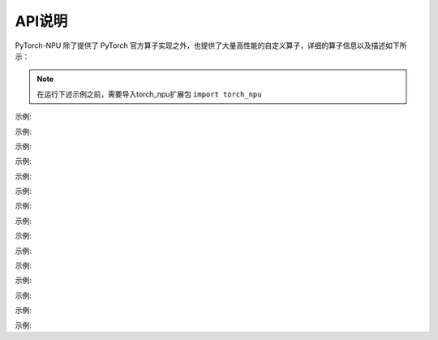 API说明
==========

PyTorch-NPU 除了提供了 PyTorch 官方算子实现之外，也提供了大量高性能的自定义算子，详细的算子信息以及描述如下所示：

.. note::

   在运行下述示例之前，需要导入torch_npu扩展包 ``import torch_npu``

.. py:function:: _npu_dropout(self, p) -> (Tensor, Tensor)
    :module: torch_npu

    不使用种子(seed)进行dropout结果计数,与torch.dropout相似，优化NPU设备实现

    :param Tensor self: 输入张量
    :param Float p: 丢弃概率

    :rtype: (Tensor, Tensor)

示例:

.. code-block:: python
    :linenos:

    >>> input = torch.tensor([1.,2.,3.,4.]).npu()
    >>> input
    tensor([1., 2., 3., 4.], device='npu:0')
    >>> prob = 0.3
    >>> output, mask = torch_npu._npu_dropout(input, prob)
    >>> output
    tensor([0.0000, 2.8571, 0.0000, 0.0000], device='npu:0')
    >>> mask
    tensor([ 98, 255, 188, 186, 120, 157, 175, 159,  77, 223, 127,  79, 247, 151,
        253, 255], device='npu:0', dtype=torch.uint8)

.. py:function:: copy_memory_(dst, src, non_blocking=False) -> Tensor
    :module: torch_npu

    从src拷贝元素到self张量，并返回self

    约束说明:

    copy_memory_仅支持NPU张量,copy_memory_的输入张量应具有相同的dtype和设备index

    :param Tensor dst: 拷贝源张量
    :param Tensor sr: 返回张量所需数据类型
    :param non_blocking: 如果设置为True且此拷贝位于CPU和NPU之间，则拷贝可能相对于主机异步发生,在其他情况下，此参数没有效果
    :type non_blocking: Bool,Default: ``False``

    :rtype: Tensor

示例:

.. code-block:: python
    :linenos:

    >>> a=torch.IntTensor([0,  0, -1]).npu()
    >>> b=torch.IntTensor([1, 1, 1]).npu()
    >>> a.copy_memory_(b)
    tensor([1, 1, 1], device='npu:0', dtype=torch.int32)

.. py:function:: empty_with_format(size, dtype, layout, device, pin_memory, acl_format)
    :module: torch_npu

    返回一个填充未初始化数据的张量

    :param ListInt size: 定义输出张量shape的整数序列,可以是参数数量(可变值)，也可以是列表或元组等集合
    :param dtype: 返回张量所需数据类型;如果值为None，请使用全局默认值(请参见torch.set_default_tensor_type()).
    :type dtype: torch.dtype,Default: ``None``
    :param layout: 返回张量所需布局
    :type layout: torch.layout, Default: ``torch.strided``
    :param device: 返回张量的所需设备
    :type device: torch.device, Default: ``None``
    :param pin_memory: 返回张量的所需设备
    :type pin_memory: Bool, Default: ``False``
    :param acl_format: 返回张量所需内存格式
    :type acl_format: Int, Default: ``2``

    :rtype: Tensor

示例:

.. code-block:: python
    :linenos:

    >>> torch_npu.empty_with_format((2, 3), dtype=torch.float32, device="npu")
    tensor([[1., 1., 1.],
            [1., 1., 1.]], device='npu:0')

.. py:function:: fast_gelu(self) -> Tensor
    :module: torch_npu

    gelu的npu实现,支持FakeTensor模式

    :param Tensor self: 输入张量(只float16、float32)

    :rtype: Tensor

示例:

.. code-block:: python
    :linenos:

    # Normal
    >>> x = torch.rand(2).npu()
    >>> x
    tensor([0.5991, 0.4094], device='npu:0')
    >>> torch_npu.fast_gelu(x)
    tensor([0.4403, 0.2733], device='npu:0')

    # FakeTensorMode
    >>> from torch._subclasses.fake_tensor import FakeTensorMode
    >>> with FakeTensorMode():
    ...     x = torch.rand(2).npu()
    ...     torch_npu.fast_gelu(x)
    >>> FakeTensor(..., device='npu:0', size=(2,))

.. py:function:: npu_alloc_float_status(self) -> Tensor
    :module: torch_npu

    生成一个包含8个0的一维张量

    :param Tensor self: 输入张量

    :rtype: Tensor

示例:

.. code-block:: python
    :linenos:

    >>> input    = torch.randn([1,2,3]).npu()
    >>> output = torch_npu.npu_alloc_float_status(input)
    >>> input
    tensor([[[ 2.2324,  0.2478, -0.1056],
            [ 1.1273, -0.2573,  1.0558]]], device='npu:0')
    >>> output
    tensor([0., 0., 0., 0., 0., 0., 0., 0.], device='npu:0')

.. py:function:: npu_anchor_response_flags(self, featmap_size, stride, num_base_anchors) -> Tensor
    :module: torch_npu

    在单个特征图中生成锚点的责任标志

    :param Tensor self: 真值框，shape为[batch, 4]的2D张量
    :param ListInt[2] featmap_size: 特征图大小
    :param ListInt[2] strides: 当前水平的步长
    :param Int num_base_anchors: base anchors的数量

    :rtype: Tensor

示例:

.. code-block:: python
    :linenos:

    >>> x = torch.rand(100, 4).npu()
    >>> y = torch_npu.npu_anchor_response_flags(x, [60, 60], [2, 2], 9)
    >>> y.shape
    torch.Size([32400])

.. py:function:: npu_apply_adam(beta1_power, beta2_power, lr, beta1, beta2, epsilon, grad, use_locking, use_nesterov, out = (var, m, v))
    :module: torch_npu

    adam结果计数。

    :param Scalar beta1_power: beta1的幂
    :param Scalar beta2_power: beta2的幂
    :param Scalar lr: 学习率
    :param Scalar beta1: 一阶矩估计值的指数衰减率
    :param Scalar beta2: 二阶矩估计值的指数衰减率
    :param Scalar epsilon: 添加到分母中以提高数值稳定性的项数
    :param Tensor grad: 梯度
    :param Bool use_locking: 设置为True时使用lock进行更新操作
    :param Bool use_nesterov: 设置为True时采用nesterov更新
    :param Tensor var: 待优化变量。
    :param Tensor m: 变量平均值。
    :param Tensor v: 变量方差。

.. py:function:: npu_batch_nms(self, scores, score_threshold, iou_threshold, max_size_per_class, max_total_size, change_coordinate_frame=False, transpose_box=False) -> (Tensor, Tensor, Tensor, Tensor)

    :module: torch_npu

    根据batch分类计算输入框评分，通过评分排序，删除评分高于阈值(iou_threshold)的框，支持多批多类处理。通过NonMaxSuppression(nms)操作可有效删除冗余的输入框，提高检测精度。NonMaxSuppression：抑制不是极大值的元素，搜索局部的极大值，常用于计算机视觉任务中的检测类模型。

    :param Tensor self: 必填值，输入框的tensor,包含batch大小,数据类型Float16，输入示例：[batch_size, num_anchors, q, 4]，其中q=1或q=num_classes
    :param Tensor scores: 必填值，输入tensor，数据类型Float16，输入示例：[batch_size, num_anchors, num_classes]
    :param Float32 score_threshold: 必填值，指定评分过滤器的iou_threshold，用于筛选框，去除得分较低的框，数据类型Float32
    :param Float32 iou_threshold: 必填值，指定nms的iou_threshold，用于设定阈值，去除高于阈值的的框，数据类型Float32
    :param Int max_size_per_class: 必填值，指定每个类别的最大可选的框数，数据类型Int
    :param Int max_total_size: 必填值，指定每个batch最大可选的框数，数据类型Int
    :param Bool change_coordinate_frame: 可选值， 是否正则化输出框坐标矩阵，数据类型Bool(默认False)
    :param Bool transpose_box: 可选值，确定是否在此op之前插入转置，数据类型Bool。True表示boxes使用4,N排布。 False表示boxes使用过N,4排布

    输出说明:
    :param Tensor nmsed_boxes: shape为(batch, max_total_size, 4)的3D张量，指定每批次输出的nms框，数据类型Float16
    :param Tensor nmsed_scores: shape为(batch, max_total_size)的2D张量，指定每批次输出的nms分数，数据类型Float16
    :param Tensor nmsed_classes: shape为(batch, max_total_size)的2D张量，指定每批次输出的nms类，数据类型Float16
    :param Tensor nmsed_num: shape为(batch)的1D张量，指定nmsed_boxes的有效数量，数据类型Int32
    
    :rtype: Tensor

示例:

.. code-block:: python
    :linenos:

    >>> boxes = torch.randn(8, 2, 4, 4, dtype = torch.float32).to("npu")
    >>> scores = torch.randn(3, 2, 4, dtype = torch.float32).to("npu")
    >>> nmsed_boxes, nmsed_scores, nmsed_classes, nmsed_num = torch_npu.npu_batch_nms(boxes, scores, 0.3, 0.5, 3, 4)
    >>> nmsed_boxes
    >>> nmsed_scores
    >>> nmsed_classes
    >>> nmsed_num

.. py:function:: npu_bert_apply_adam(lr, beta1, beta2, epsilon, grad, max_grad_norm, global_grad_norm, weight_decay, step_size=None, adam_mode=0, *, out=(var,m,v))

    :module: torch_npu

    adam结果计数

    :param Tensor var: float16或float32类型张量
    :param Tensor m: 数据类型和shape与exp_avg相同
    :param Tensor v: 数据类型和shape与exp_avg相同
    :param Scalar lr: 数据类型与exp_avg相同
    :param Scalar beta1: 数据类型与exp_avg相同
    :param Scalar beta2: 数据类型与exp_avg相同
    :param Scalar epsilon: 数据类型与exp_avg相同
    :param Tensor grad: 数据类型和shape与exp_avg相同
    :param Scalar max_grad_norm: 数据类型与exp_avg相同
    :param Scalar global_grad_norm: 数据类型与exp_avg相同
    :param Scalar weight_decay: 数据类型与exp_avg相同
    :param Tensor step_size: 默认值为None - shape为(1, ),数据类型与exp_avg一致
    :param Int adam_mode: 选择adam模式。0表示“adam”, 1表示“mbert_adam”, 默认值为0

    关键字参数:
        out (Tensor，可选) - 输出张量。

示例:

.. code-block:: python
    :linenos:

    >>> var_in = torch.rand(321538).uniform_(-32., 21.).npu()
    >>> m_in = torch.zeros(321538).npu()
    >>> v_in = torch.zeros(321538).npu()
    >>> grad = torch.rand(321538).uniform_(-0.05, 0.03).npu()
    >>> max_grad_norm = -1.
    >>> beta1 = 0.9
    >>> beta2 = 0.99
    >>> weight_decay = 0.
    >>> lr = 0.
    >>> epsilon = 1e-06
    >>> global_grad_norm = 0.
    >>> var_out, m_out, v_out = torch_npu.npu_bert_apply_adam(lr, beta1, beta2, epsilon, grad, max_grad_norm, global_grad_norm, weight_decay, out=(var_in, m_in, v_in))
    >>> var_out
    tensor([ 14.7733, -30.1218,  -1.3647,  ..., -16.6840,   7.1518,   8.4872], device='npu:0')

.. py:function:: npu_bmmV2(self, mat2, output_sizes) -> Tensor
    :module: torch_npu

    将矩阵“a”乘以矩阵“b”，生成“a*b”。支持FakeTensor模式

    :param Tensor self: 2D或更高维度矩阵张量。数据类型：float16、float32、int32。格式：[ND, NHWC, FRACTAL_NZ]
    :param Tensor mat2: 2D或更高维度矩阵张量。数据类型：float16、float32、int32。格式：[ND, NHWC, FRACTAL_NZ]
    :param ListInt[] output_sizes: 输出的shape，用于matmul的反向传播

    :rtype: Tensor

示例:

.. code-block:: python
    :linenos:

    >>> mat1 = torch.randn(10, 3, 4).npu()
    >>> mat2 = torch.randn(10, 4, 5).npu()
    >>> res = torch_npu.npu_bmmV2(mat1, mat2, [])
    >>> res.shape
    torch.Size([10, 3, 5])

.. py:function:: npu_bounding_box_decode(rois, deltas, means0, means1, means2, means3, stds0, stds1, stds2, stds3, max_shape, wh_ratio_clip) -> Tensor
    :module: torch_npu

    根据rois和deltas生成标注框。自定义FasterRcnn算子

    :param Tensor rois: 区域候选网络(RPN)生成的region of interests(ROI)。shape为(N,4)数据类型为float32或float16的2D张量。“N”表示ROI的数量, “4”表示“x0”、“x1”、“y0”和“y1”
    :param Tensor deltas: RPN生成的ROI和真值框之间的绝对变化。shape为(N,4)数据类型为float32或float16的2D张量。“N”表示错误数,“4”表示“dx”、“dy”、“dw”和“dh”
    :param Float  means0: index
    :param Float  means1: index
    :param Float  means2: index
    :param Float  means33: index, 默认值为[0,0,0,0], "deltas" = "deltas" x "stds" + "means"
    :param Float  stds0: index
    :param Float  stds1: index
    :param Float  stds2: index
    :param Float  stds3: index, 默认值：[1.0,1.0,1.0,1.0], deltas" = "deltas" x "stds" + "means"
    :param ListInt[2] max_shape: shape[h, w], 指定传输到网络的图像大小。用于确保转换后的bbox shape不超过“max_shape”
    :param Float  wh_ratio_clip: 当前水平的步长
    :param Int num_base_anchors: “dw”和“dh”的值在(-wh_ratio_clip, wh_ratio_clip)范围内

    :rtype: Tensor

示例:

.. code-block:: python
    :linenos:

    >>> rois = torch.tensor([[1., 2., 3., 4.], [3.,4., 5., 6.]], dtype = torch.float32).to("npu")
    >>> deltas = torch.tensor([[5., 6., 7., 8.], [7.,8., 9., 6.]], dtype = torch.float32).to("npu")
    >>> output = torch_npu.npu_bounding_box_decode(rois, deltas, 0, 0, 0, 0, 1, 1, 1, 1, (10, 10), 0.1)
    >>> output
    tensor([[2.5000, 6.5000, 9.0000, 9.0000],
            [9.0000, 9.0000, 9.0000, 9.0000]], device='npu:0')

.. py:function:: npu_broadcast(self, size) -> Tensor
    :module: torch_npu

    返回self张量的新视图，其单维度扩展，结果连续。

    :param Tensor self: 输入张量。
    :param ListInt size: 对应扩展尺寸。

    :rtype: Tensor

示例:

.. code-block:: python
    :linenos:

    >>> x = torch.tensor([[1], [2], [3]]).npu()
    >>> x.shape
    torch.Size([3, 1])
    >>> x.npu_broadcast(3, 4)
    tensor([[1, 1, 1, 1],
           [2, 2, 2, 2],
           [3, 3, 3, 3]], device='npu:0')

.. py:function:: npu_ciou(Tensor self, Tensor gtboxes, bool trans=False, bool is_cross=True, int mode=0, bool atan_sub_flag=False) -> Tensor
    :module: torch_npu

    应用基于NPU的CIoU操作。在DIoU的基础上增加了penalty item，并propose CIoU。

    :param Tensor boxes1: 格式为xywh、shape为(4, n)的预测检测框。
    :param Tensor boxes2: 相应的gt检测框，shape为(4, n)。
    :param Bool trans: 是否有偏移。
    :param Bool is_cross: box1和box2之间是否有交叉操作。
    :param Int mode: 选择CIoU的计算方式。0表示IoU，1表示IoF。
    :param Bool atan_sub_flag:是否将正向的第二个值传递给反向。

    :rtype: Tensor

    约束说明:
        到目前为止，CIoU向后只支持当前版本中的trans==True、is_cross==False、mode==0('iou')。如果需要反向传播，确保参数正确。

示例:

.. code-block:: python
    :linenos:

    >>> box1 = torch.randn(4, 32).npu()
    >>> box1.requires_grad = True
    >>> box2 = torch.randn(4, 32).npu()
    >>> box2.requires_grad = True
    >>> diou = torch_npu.contrib.function.npu_ciou(box1, box2) 
    >>> l = ciou.sum()
    >>> l.backward()

.. py:function:: npu_clear_float_status(self) -> Tensor
    :module: torch_npu

    在每个核中设置地址0x40000的值为0。

    :param Tensor self: 数据类型为float32的张量。

    :rtype: Tensor

示例:

.. code-block:: python
    :linenos:

    >>> x = torch.rand(2).npu()
    >>> torch_npu.npu_clear_float_status(x)
    tensor([0., 0., 0., 0., 0., 0., 0., 0.], device='npu:0')

.. py:function:: npu_confusion_transpose(self, perm, shape, transpose_first) -> Tensor
    :module: torch_npu

    混淆reshape和transpose运算。

    :param Tensor self: 数据类型：float16、float32、int8、int16、int32、int64、uint8、uint16、uint32、uint64。
    :param ListInt perm: self张量的维度排列。
    :param ListInt shape: 输入shape。
    :param Bool transpose_first: 如果值为True，首先执行transpose，否则先执行reshape。

    :rtype: Tensor

示例:

.. code-block:: python
    :linenos:

    >>> x = torch.rand(2, 3, 4, 6).npu()
    >>> x.shape
    torch.Size([2, 3, 4, 6])
    >>> y = torch_npu.npu_confusion_transpose(x, (0, 2, 1, 3), (2, 4, 18), True)
    >>> y.shape
    torch.Size([2, 4, 18])
    >>> y2 = torch_npu.npu_confusion_transpose(x, (0, 2, 1), (2, 12, 6), False)
    >>> y2.shape
    torch.Size([2, 6, 12])

.. py:function:: npu_conv2d(input, weight, bias, stride, padding, dilation, groups) -> Tensor
    :module: torch_npu

    在由多个输入平面组成的输入图像上应用一个2D卷积。

    :param Tensor input: shape的输入张量，值为 (minibatch, in_channels, iH, iW)。
    :param Tensor weight: shape过滤器，值为 (out_channels, in_channels/groups, kH, kW)。
    :param Tensor bias: shape偏差 (out_channels)。
    :param ListInt stride: 卷积核步长。
    :param ListInt padding: 输入两侧的隐式填充。
    :param ListInt dilation: 内核元素间距。
    :param Int groups: 对输入进行分组。In_channels可被组数整除。

    :rtype: Tensor

.. py:function:: npu_conv3d(input, weight, bias, stride, padding, dilation, groups) -> Tensor
    :module: torch_npu

    在由多个输入平面组成的输入图像上应用一个3D卷积。

    :param Tensor input: shape的输入张量，值为 (minibatch, in_channels, iT, iH, iW)。
    :param Tensor weight: shape过滤器，值为 (out_channels, in_channels/groups, kT, kH, kW)。
    :param Tensor bias: shape偏差 (out_channels)。
    :param ListInt stride: 卷积核步长。
    :param ListInt padding: 输入两侧的隐式填充。
    :param ListInt dilation: 内核元素间距。
    :param Int groups: 对输入进行分组。In_channels可被组数整除。

    :rtype: Tensor

.. py:function:: npu_conv_transpose2d(input, weight, bias, padding, output_padding, stride, dilation, groups) -> Tensor
    :module: torch_npu

    在由多个输入平面组成的输入图像上应用一个2D转置卷积算子，有时这个过程也被称为“反卷积”。

    :param Tensor input: shape的输入张量，值为 (minibatch, in_channels, iH, iW)。
    :param Tensor weight: shape过滤器，值为 (in_channels, out_channels/groups, kH, kW)。
    :param Tensor bias: shape偏差 (out_channels)。
    :param ListInt padding: (dilation * (kernel_size - 1) - padding) 用零来填充输入每个维度的两侧。
    :param ListInt output_padding: 添加到输出shape每个维度一侧的附加尺寸。
    :param ListInt stride: 卷积核步长。
    :param ListInt dilation: 内核元素间距。
    :param Int groups: 对输入进行分组。In_channels可被组数整除。

    :rtype: Tensor

.. py:function:: npu_convolution(input, weight, bias, stride, padding, dilation, groups) -> Tensor
    :module: torch_npu

    在由多个输入平面组成的输入图像上应用一个2D或3D卷积。

    :param Tensor input: shape的输入张量，值为 (minibatch, in_channels, iH, iW) 或 (minibatch, in_channels, iT, iH, iW)。
    :param Tensor weight: shape过滤器，值为 (out_channels, in_channels/groups, kH, kW) 或 (out_channels, in_channels/groups, kT, kH, kW)。
    :param Tensor bias: shape偏差 (out_channels)。
    :param ListInt stride: 卷积核步长。
    :param ListInt padding: 输入两侧的隐式填充。
    :param ListInt dilation: 内核元素间距。
    :param Int groups: 对输入进行分组。In_channels可被组数整除。

    :rtype: Tensor

.. py:function:: npu_convolution_transpose(input, weight, bias, padding, output_padding, stride, dilation, groups) -> Tensor
    :module: torch_npu

    在由多个输入平面组成的输入图像上应用一个2D或3D转置卷积算子，有时这个过程也被称为“反卷积”。

    :param Tensor input: shape的输入张量，值为 (minibatch, in_channels, iH, iW) 或 (minibatch, in_channels, iT, iH, iW)。
    :param Tensor weight: shape过滤器，值为 (in_channels, out_channels/groups, kH, kW) 或 (in_channels, out_channels/groups, kT, kH, kW)。
    :param Tensor bias: shape偏差 (out_channels)。
    :param ListInt padding: (dilation * (kernel_size - 1) - padding) 用零来填充输入每个维度的两侧。
    :param ListInt output_padding: 添加到输出shape每个维度一侧的附加尺寸。
    :param ListInt stride: 卷积核步长。
    :param ListInt dilation: 内核元素间距。
    :param Int groups: 对输入进行分组。In_channels可被组数整除。

    :rtype: Tensor

.. py:function:: npu_deformable_conv2d(self, weight, offset, bias, kernel_size, stride, padding, dilation=[1,1,1,1], groups=1, deformable_groups=1, modulated=True) -> (Tensor, Tensor)
    :module: torch_npu

    使用预期输入计算变形卷积输出(deformed convolution output)。

    :param Tensor self: 输入图像的4D张量。格式为“NHWC”，数据按以下顺序存储：[batch, in_height, in_width, in_channels]。
    :param Tensor weight: 可学习过滤器的4D张量。数据类型需与self相同。格式为“HWCN”，数据按以下顺序存储：[filter_height, filter_width, in_channels / groups, out_channels]。
    :param Tensor offset: x-y坐标偏移和掩码的4D张量。格式为“NHWC”，数据按以下顺序存储：[batch, out_height, out_width, deformable_groups * filter_height * filter_width * 3]。bias (Tensor，可选) - 过滤器输出附加偏置(additive bias)的1D张量，数据按[out_channels]的顺序存储。
    :param ListInt[2] kernel_size: 内核大小，2个整数的元组/列表。
    :param ListInt stride: 4个整数的列表，表示每个输入维度的滑动窗口步长。维度顺序根据self的数据格式解释。N维和C维必须设置为1。
    :param ListInt padding: 4个整数的列表，表示要添加到输入每侧(顶部、底部、左侧、右侧)的像素数。

    :param ListInt dilation: 4个整数的列表，表示输入每个维度的膨胀系数(dilation factor)。维度顺序根据self的数据格式解释。N维和C维必须设置为1。
    :param Int groups: int32类型单整数，表示从输入通道到输出通道的阻塞连接数。In_channels和out_channels需都可被“groups”数整除。
    :param Int deformable_groups: int32类型单整数，表示可变形组分区的数量。In_channels需可被“deformable_groups”数整除。
    :param Bool transpose_first: 默认值为True, 指定DeformableConv2D版本。True表示v2版本, False表示v1版本，目前仅支持v2。

    :rtype: (Tensor, Tensor)

示例:

.. code-block:: python
    :linenos:

    >>> x = torch.rand(16, 32, 32, 32).npu()
    >>> weight = torch.rand(32, 32, 5, 5).npu()
    >>> offset = torch.rand(16, 75, 32, 32).npu()
    >>> output, _ = torch_npu.npu_deformable_conv2d(x, weight, offset, None, kernel_size=[5, 5], stride = [1, 1, 1, 1], padding = [2, 2, 2, 2])
    >>> output.shape
    torch.Size([16, 32, 32, 32])